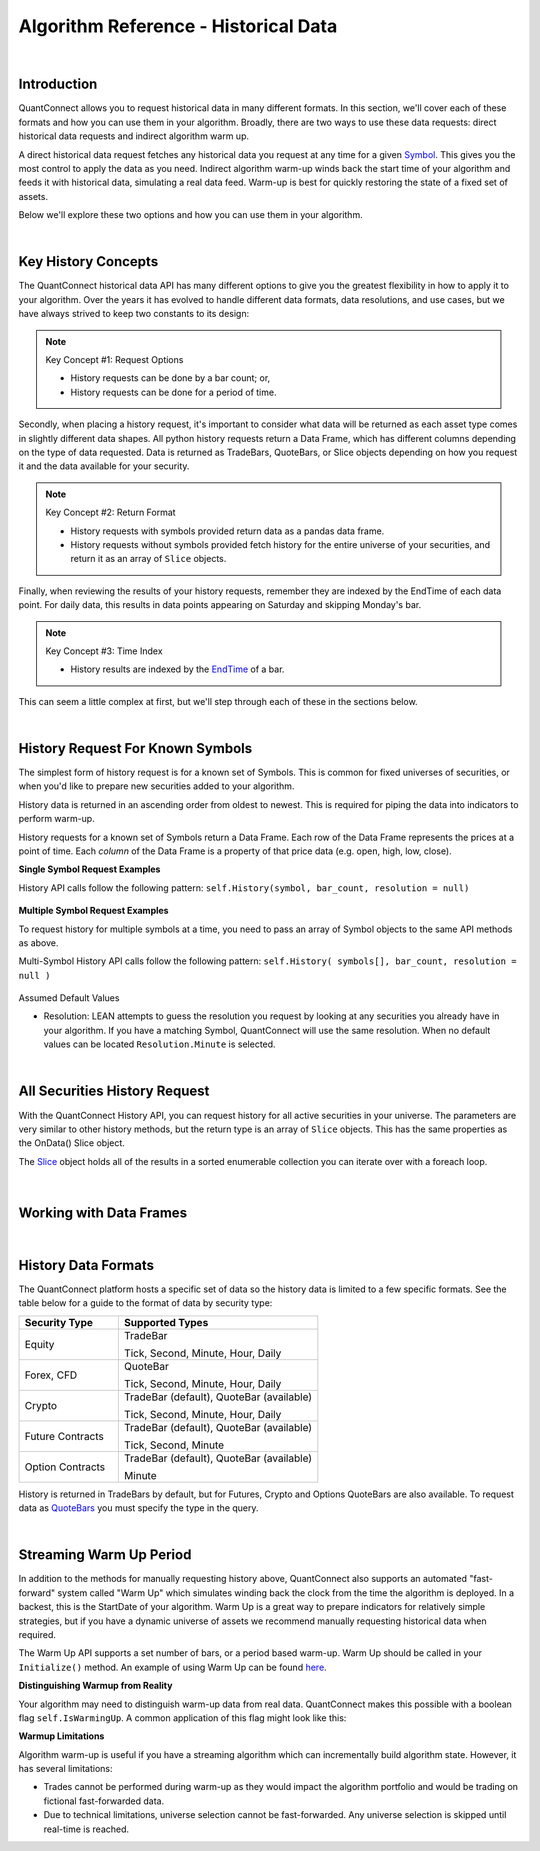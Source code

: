 =====================================
Algorithm Reference - Historical Data
=====================================

|

Introduction
============

QuantConnect allows you to request historical data in many different formats. In this section, we'll cover each of these formats and how you can use them in your algorithm. Broadly, there are two ways to use these data requests: direct historical data requests and indirect algorithm warm up.

A direct historical data request fetches any historical data you request at any time for a given `Symbol <https://www.quantconnect.com/docs/key-concepts/security-identifiers>`_. This gives you the most control to apply the data as you need. Indirect algorithm warm-up winds back the start time of your algorithm and feeds it with historical data, simulating a real data feed. Warm-up is best for quickly restoring the state of a fixed set of assets.

Below we'll explore these two options and how you can use them in your algorithm.

|

Key History Concepts
====================

The QuantConnect historical data API has many different options to give you the greatest flexibility in how to apply it to your algorithm. Over the years it has evolved to handle different data formats, data resolutions, and use cases, but we have always strived to keep two constants to its design:

.. note::  Key Concept #1: Request Options

           * History requests can be done by a bar count; or,
           * History requests can be done for a period of time.

Secondly, when placing a history request, it's important to consider what data will be returned as each asset type comes in slightly different data shapes. All python history requests return a Data Frame, which has different columns depending on the type of data requested. Data is returned as TradeBars, QuoteBars, or Slice objects depending on how you request it and the data available for your security.

.. note::  Key Concept #2: Return Format

           * History requests with symbols provided return data as a pandas data frame.
           * History requests without symbols provided fetch history for the entire universe of your securities, and return it as an array of ``Slice`` objects.

Finally, when reviewing the results of your history requests, remember they are indexed by the EndTime of each data point. For daily data, this results in data points appearing on Saturday and skipping Monday's bar.

.. note::  Key Concept #3: Time Index

           * History results are indexed by the `EndTime <https://www.quantconnect.com/docs/key-concepts/understanding-time#Understanding-Time-Ticks-Bars-and-the-Time-Frontier>`_ of a bar.

This can seem a little complex at first, but we'll step through each of these in the sections below.

|

History Request For Known Symbols
=================================

The simplest form of history request is for a known set of Symbols. This is common for fixed universes of securities, or when you'd like to prepare new securities added to your algorithm.

History data is returned in an ascending order from oldest to newest. This is required for piping the data into indicators to perform warm-up.

History requests for a known set of Symbols return a Data Frame. Each row of the Data Frame represents the prices at a point of time. Each *column* of the Data Frame is a property of that price data (e.g. open, high, low, close).

**Single Symbol Request Examples**

History API calls follow the following pattern: ``self.History(symbol, bar_count, resolution = null)``

.. tabs::

   .. code-tab:: c#

        // Single Symbol History Method Arguments:
        var bars = History<Type>(Symbol symbol, int barCount, Resolution resolution = null);
        var bars = History<Type>(Symbol symbol, TimeSpan period, Resolution = null);

   .. code-tab:: py

        # EXAMPLE 1: Requesting By Bar Count: 5 IBM TradeBars, defaulting to security resolution:
        self.AddEquity("IBM", Resolution.Daily)
        self.df = self.History(self.Symbol("IBM"), 5)

.. figure:: https://cdn.quantconnect.com/docs/i/history-dataframe-tradebars-single_rev0.png

.. tabs::

   .. code-tab:: c#

        // EXAMPLE 1: 100 Bars of Single Symbol, Specifying Type, Default to Security Resolution:
        var ibm = AddEquity("IBM", Resolution.Minute).Symbol;
        var bars = History<TradeBar>(ibm, 100);

        // Same request but for QuoteBars
        var eurusd = AddForex("EURUSD", Resolution.Minute).Symbol;
        var quoteBars = History<QuoteBar>(eurusd, 100);

   .. code-tab:: py

        # EXAMPLE 2: Requesting By Bar Count: 5 IBM Minute TradeBars:
        self.df = self.History(self.Symbol("IBM"), 5, Resolution.Minute)

.. figure:: https://cdn.quantconnect.com/docs/i/history-dataframe-tradebars-single-minute_rev0.png

.. tabs::

   .. code-tab:: c#

        // EXAMPLE 2: Six Hours of Bars of Single Symbol, Setting Resolution:
        var ibm = AddEquity("IBM", Resolution.Minute).Symbol;
        var bars = History<TradeBar>(ibm, TimeSpan.FromHours(6), Resolution.Minute);

        // Same request but for QuoteBars
        var eurusd = AddForex("EURUSD", Resolution.Minute).Symbol;
        var quoteBars = History<QuoteBar>(eurusd, TimeSpan.FromHours(6), Resolution.Minute);

   .. code-tab:: py

        # EXAMPLE 3: Requesting By Period: 1 Week IBM TradeBars, defaulting to security resolution:
        self.df = self.History(self.Symbol("IBM"), timedelta(7))

        # Imporant Note: April 19th is Easter Friday, which has a bar EndTime = 20th, is not present.

.. figure:: https://cdn.quantconnect.com/docs/i/history-dataframe-period-daily_rev0.png

.. tabs::

   .. code-tab:: py

        # EXAMPLE 4: Requesting By Period: 5 Minutes IBM TradeBars:
        self.df = self.History(self.Symbol("IBM"), timedelta(5), Resolution.Minute)

        # Important Note: Period history requests are relative to "now" algorithm time. The example above would return 5 minute bars if requested *at* market close. If you wait for 16.05 it will return nothing.

.. figure:: https://cdn.quantconnect.com/docs/i/history-stacked-multi-symbol-python_rev0.png

**Multiple Symbol Request Examples**

To request history for multiple symbols at a time, you need to pass an array of Symbol objects to the same API methods as above.

Multi-Symbol History API calls follow the following pattern: ``self.History( symbols[], bar_count, resolution = null )``

.. tabs::

   .. code-tab:: py

        # EXAMPLE 5: Multi-Symbol History Request.

        self.df = self.History([self.Symbol("IBM"), self.Symbol("AAPL")], 2)

.. figure:: https://cdn.quantconnect.com/docs/i/history-stacked-multi-symbol-python_rev0.png

Assumed Default Values

*   Resolution: LEAN attempts to guess the resolution you request by looking at any securities you already have in your algorithm. If you have a matching Symbol, QuantConnect will use the same resolution. When no default values can be located ``Resolution.Minute`` is selected.

|

All Securities History Request
==============================

With the QuantConnect History API, you can request history for all active securities in your universe. The parameters are very similar to other history methods, but the return type is an array of ``Slice`` objects. This has the same properties as the OnData() Slice object.

The `Slice <https://www.quantconnect.com/docs/algorithm-reference/handling-data#Handling-Data-Time-Slices>`_ object holds all of the results in a sorted enumerable collection you can iterate over with a foreach loop.

.. tabs::

   .. code-tab:: c#

        // EXAMPLE 1: Requesting 5 Bars For All Securities, default to security resolution:

        // Setting Up Universe
        AddEquity("IBM", Resolution.Daily)
        AddEquity("AAPL", Resolution.Daily)

        // Request history data and enumerate results:
        var slices = History(5)
        foreach (var s in slices) {
            Debug($"{s.Time} AAPL: {s.Bars["AAPL"].Close} IBM: {s.Bars["IBM"].Close}");

   .. code-tab:: py

        # EXAMPLE 1: Requesting 5 Bars For All Securities, default to security resolution:

        # Setting Up Universe
        self.AddEquity("IBM", Resolution.Daily)
        self.AddEquity("AAPL", Resolution.Daily)

        # Request history data and enumerate results:
        slices = self.History(5)
        for s in slices:
            print(str(s.Time) + \
                  " AAPL:" + str(s.Bars["AAPL"].Close) + " IBM:" + str(s.Bars["IBM"].Close))

.. figure:: https://cdn.quantconnect.com/docs/i/history-all-security-slices_rev0.png

.. tabs::

   .. code-tab:: c#

        // EXAMPLE 2: Requesting 24 Hours of Hourly Data For All Securities:

        var slices = History(TimeSpan.FromHours(24), Resolution.Hour);
        foreach (var s in slices) {
             Debug($"{s.Time} AAPL: {s.Bars["AAPL"].Close} IBM: {s.Bars["IBM"].Close}");
        }

        // Keep in mind you TimeSpan history requests are relative to "now" in Algorithm Time. If you requested this data on a Monday morning, it would return an empty array because the market was closed over the weekend.

   .. code-tab:: py

        # EXAMPLE 2: Requesting 5 Minutes For All Securities:

        slices = self.History(timedelta(minutes=5), Resolution.Minute)
        for s in slices:
            print(str(s.Time) + \
                  " AAPL:" + str(s.Bars["AAPL"].Close) + " IBM:" + str(s.Bars["IBM"].Close))
        # Keep in mind your timedelta history requests are relative to "now" in Algorithm Time. If you requested this data at 16.05, it would return an empty array because the market was closed.

.. figure:: https://cdn.quantconnect.com/docs/i/history-all-security-slices-minute_rev0.png

|

Working with Data Frames
========================

|

History Data Formats
====================

The QuantConnect platform hosts a specific set of data so the history data is limited to a few specific formats. See the table below for a guide to the format of data by security type:

.. list-table::
   :widths: 25 50
   :header-rows: 1

   * - Security Type
     - Supported Types

   * - Equity
     - TradeBar

       Tick, Second, Minute, Hour, Daily

   * - Forex, CFD
     - QuoteBar

       Tick, Second, Minute, Hour, Daily

   * - Crypto
     - TradeBar (default), QuoteBar (available)

       Tick, Second, Minute, Hour, Daily

   * - Future Contracts
     - TradeBar (default), QuoteBar (available)

       Tick, Second, Minute

   * - Option Contracts
     - TradeBar (default), QuoteBar (available)

       Minute

History is returned in TradeBars by default, but for Futures, Crypto and Options QuoteBars are also available. To request data as `QuoteBars <https://www.quantconnect.com/docs/algorithm-reference/handling-data#Handling-Data-QuoteBars>`_ you must specify the type in the query.

.. tabs::

   .. code-tab:: c#

        // Get BTCUSD symbol and use it to request history
        var btcusd = AddCrypto("BTCUSD", Resolution.Daily, Market.GDAX).Symbol;
        var quotes = History<QuoteBar>(btcusd, 14, Resolution.Daily)

|

Streaming Warm Up Period
========================

In addition to the methods for manually requesting history above, QuantConnect also supports an automated "fast-forward" system called "Warm Up" which simulates winding back the clock from the time the algorithm is deployed. In a backest, this is the StartDate of your algorithm. Warm Up is a great way to prepare indicators for relatively simple strategies, but if you have a dynamic universe of assets we recommend manually requesting historical data when required.

The Warm Up API supports a set number of bars, or a period based warm-up. Warm Up should be called in your ``Initialize()`` method. An example of using Warm Up can be found `here <https://github.com/QuantConnect/Lean/blob/master/Algorithm.Python/WarmupAlgorithm.py#L50>`_.

.. tabs::

   .. code-tab:: c#

         // Wind time back 7 days from start:
        SetWarmup(TimeSpan.FromDays(7));

        // Feed in 100 bars before start date:
        SetWarmup(100);

   .. code-tab:: py

         # Wind time back 7 days from start:
        self.SetWarmup(timedelta(7))

        # Feed in 100 bars before start date:
        self.SetWarmup(100)

**Distinguishing Warmup from Reality**

Your algorithm may need to distinguish warm-up data from real data. QuantConnect makes this possible with a boolean flag ``self.IsWarmingUp``. A common application of this flag might look like this:

.. tabs::

   .. code-tab:: c#

        // In Initialize
        var emaFast = EMA("IBM", 50);
        var emaSlow = EMA("IBM", 100);
        SetWarmup(100);

        // In OnData: Don't run if we're warming up our indicators.
        if (IsWarmingUp) return;

   .. code-tab:: py

        # In Initialize
        self.emaFast = self.EMA("IBM", 50);
        self.emaSlow = self.EMA("IBM", 100);
        self.SetWarmup(100);

        // In OnData: Don't run if we're warming up our indicators.
        if self.IsWarmingUp: return

**Warmup Limitations**

Algorithm warm-up is useful if you have a streaming algorithm which can incrementally build algorithm state. However, it has several limitations:

* Trades cannot be performed during warm-up as they would impact the algorithm portfolio and would be trading on fictional fast-forwarded data.

* Due to technical limitations, universe selection cannot be fast-forwarded. Any universe selection is skipped until real-time is reached.